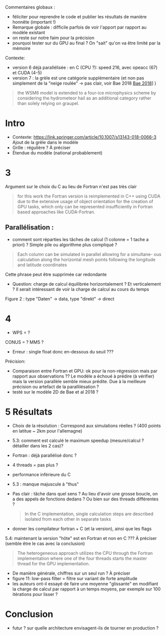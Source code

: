 Commentaires globaux :
- féliciter pour reprendre le code et publier les résultats de manière honnête (important !)
- Remarque globale : difficile parfois de voir l'apport par rapport au modèle existant
- on reste sur notre faim pour la précision
- pourquoi tester sur du GPU au final ? On "sait" qu'on va être limité par la mémoire

Contexte:
- version 6 déjà parallélisée : en C (CPU ?): speed 216, avec opeacc (67) et CUDA (4-5)
- version 7 : la grèle est une catégorie supplémentaire (et non pas simplement de la "neige roulée" -> pas clair, voir Bae 2018 [[file:~/research/biblio.org::*Development of a Single-Moment Cloud Microphysics Scheme with Prognostic Hail for the Weather Research and Forecasting (WRF) Model][Bae 2018]]] )
#+begin_quote
the WSM6 model is extended to a four-ice microphysics scheme by considering the
hydrometeor hail as an additional category rather than solely relying on graupel.
#+end_quote
* Intro
- Contexte: https://link.springer.com/article/10.1007/s13143-018-0066-3 Ajout de la grêle dans le modèle
- Grille : régulière ? À préciser
- Étendue du modèle (national probablement)
* 3
Argument sur le choix du C au lieu de Fortran n'est pas très clair
#+begin_quote
for this work the Fortran version is reimplemented in C++ using CUDA due
to the extensive usage of object orientation for the creation of GPU tasks, which only
can be represented insufficiently in Fortran based approaches like CUDA-Fortran.
#+end_quote
** Parallélisation :
- comment sont réparties les tâches de calcul (1 colonne = 1 tache a priori) ? Simple pile ou algorithme plus compliqué ?
#+begin_quote
Each column can be simulated in parallel allowing for a simultane-
ous calculation along the horizontal mesh points following the longitude and latitude
coordinates
#+end_quote
Cette phrase peut être supprimée car redondante

- Question: charge de calcul équilibrée horizontalement ? Et verticalement ? Il serait intéressant de voir la charge de calcul au cours du temps

Figure 2 : type "Daten" -> data, type "direkt" -> direct
* 4
- WPS = ?
CONUS = ?
MM5 ?

- Erreur : single float donc en-dessous du seuil ???

Précision:
- Comparaison entre Fortran et GPU: ok pour la non-régression mais par rapport aux observations ?? Le modèle a échoué à prédire (à vérifier) mais la version parallèle semble mieux prédite. Due à la meilleure précision ou artefact de la parallilésation ?
- testé sur le modèle 2D de Bae et al 2018 ?
* 5 Résultats
- Choix de la résolution : Correspond aux simulations réelles ? (400 points en latitue ~ 2km pour l'allemagne)
- 5.3: comment est calculé le maximum speedup (mesure/calcul ? détailler dans les 2 cas)?
- Fortran : déjà parallélisé donc ?
- 4 threads = pas plus ?
- performance inférieure du C
- 5.3 : manque majuscule à "thus"
- Pas clair : tâche dans quel sens ? Au lieu d'avoir une grosse boucle, on a des appels de fonctions dedans ? Ou bien sur des threads différentes ?
  #+begin_quote
In the C implementation, single calculation steps are described isolated from each other in separate tasks
  #+end_quote
- donner les compilateur fortran + C (et la version), ainsi que les flags

5.4: maintenant la version "hôte"  est en Fortran et non en C ??? À préciser (semble être le cas avec la conclusion)
#+begin_quote
The heterogeneous approach utilizes the CPU
through the Fortran implementation where one of the four threads starts the master
thread for the GPU implementation.
#+end_quote
- De manière générale, chiffres sur un seul run ? À préciser
- figure 11: low-pass filter = filtre sur variant de forte amplitude
- les auteurs ont-il essayé de faire une moyenne "glissante" en modifiant la charge de calcul par rapport à un temps moyens, par exemple sur 100 itérations pour lisser ?
* Conclusion
- futur ? sur quelle architecture envisagent-ils de tourner en production ?
